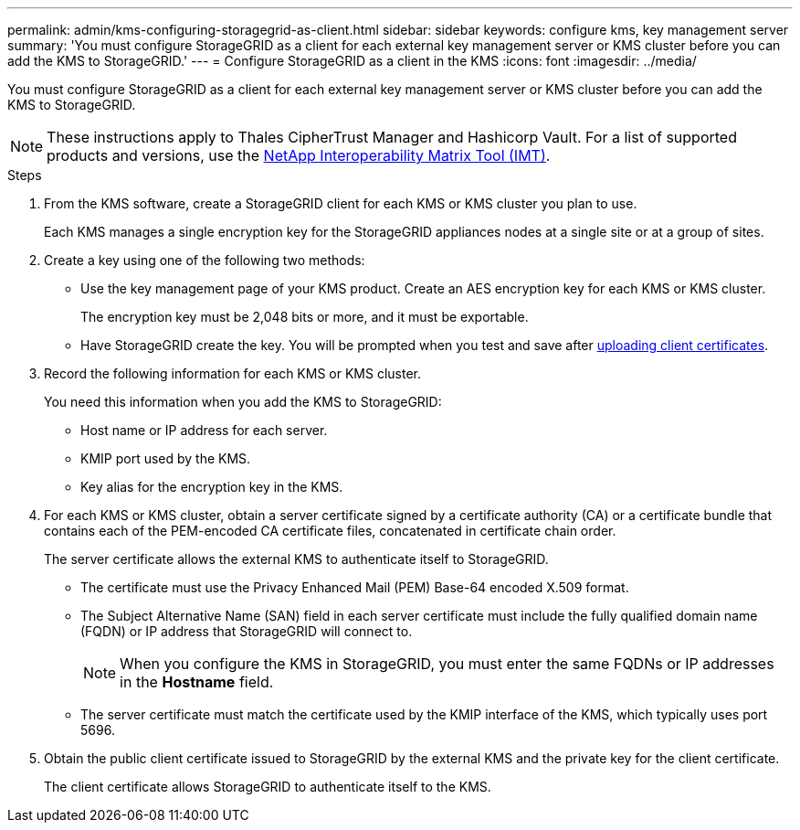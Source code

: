 ---
permalink: admin/kms-configuring-storagegrid-as-client.html
sidebar: sidebar
keywords: configure kms, key management server
summary: 'You must configure StorageGRID as a client for each external key management server or KMS cluster before you can add the KMS to StorageGRID.'
---
= Configure StorageGRID as a client in the KMS
:icons: font
:imagesdir: ../media/

[.lead]
You must configure StorageGRID as a client for each external key management server or KMS cluster before you can add the KMS to StorageGRID.

NOTE: These instructions apply to Thales CipherTrust Manager and Hashicorp Vault. For a list of supported products and versions, use the https://imt.netapp.com/matrix/#welcome[NetApp Interoperability Matrix Tool (IMT)^].

.Steps

. From the KMS software, create a StorageGRID client for each KMS or KMS cluster you plan to use.
+
Each KMS manages a single encryption key for the StorageGRID appliances nodes at a single site or at a group of sites.

. [[create-key-with-kms-product]]Create a key using one of the following two methods:
+
* Use the key management page of your KMS product. Create an AES encryption key for each KMS or KMS cluster.
+
The encryption key must be 2,048 bits or more, and it must be exportable.

* Have StorageGRID create the key. You will be prompted when you test and save after link:kms-adding.html#sg-create-key[uploading client certificates].

. Record the following information for each KMS or KMS cluster.
+
You need this information when you add the KMS to StorageGRID:

* Host name or IP address for each server.
* KMIP port used by the KMS.
* Key alias for the encryption key in the KMS.

. For each KMS or KMS cluster, obtain a server certificate signed by a certificate authority (CA) or a certificate bundle that contains each of the PEM-encoded CA certificate files, concatenated in certificate chain order.
+
The server certificate allows the external KMS to authenticate itself to StorageGRID.

* The certificate must use the Privacy Enhanced Mail (PEM) Base-64 encoded X.509 format.
* The Subject Alternative Name (SAN) field in each server certificate must include the fully qualified domain name (FQDN) or IP address that StorageGRID will connect to.
+
NOTE: When you configure the KMS in StorageGRID, you must enter the same FQDNs or IP addresses in the *Hostname* field.

* The server certificate must match the certificate used by the KMIP interface of the KMS, which typically uses port 5696.

. Obtain the public client certificate issued to StorageGRID by the external KMS and the private key for the client certificate.
+
The client certificate allows StorageGRID to authenticate itself to the KMS.
